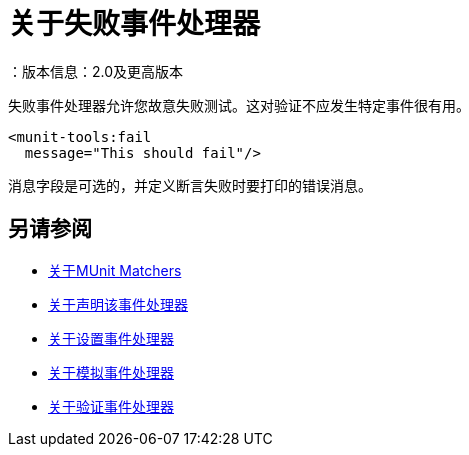 = 关于失败事件处理器
：版本信息：2.0及更高版本
:keywords: mule, esb, tests, qa, quality assurance, verify, functional testing, unit testing, stress testing

失败事件处理器允许您故意失败测试。这对验证不应发生特定事件很有用。

[source,xml,linenums]
----
<munit-tools:fail
  message="This should fail"/>
----

消息字段是可选的，并定义断言失败时要打印的错误消息。

== 另请参阅

*  link:/munit/v/2.0/munit-matchers[关于MUnit Matchers]
*  link:/munit/v/2.0/assertion-message-processor[关于声明该事件处理器]
*  link:/munit/v/2.0/set-message-processor[关于设置事件处理器]
*  link:/munit/v/2.0/mock-message-processor[关于模拟事件处理器]
*  link:/munit/v/2.0/verify-message-processor[关于验证事件处理器]
